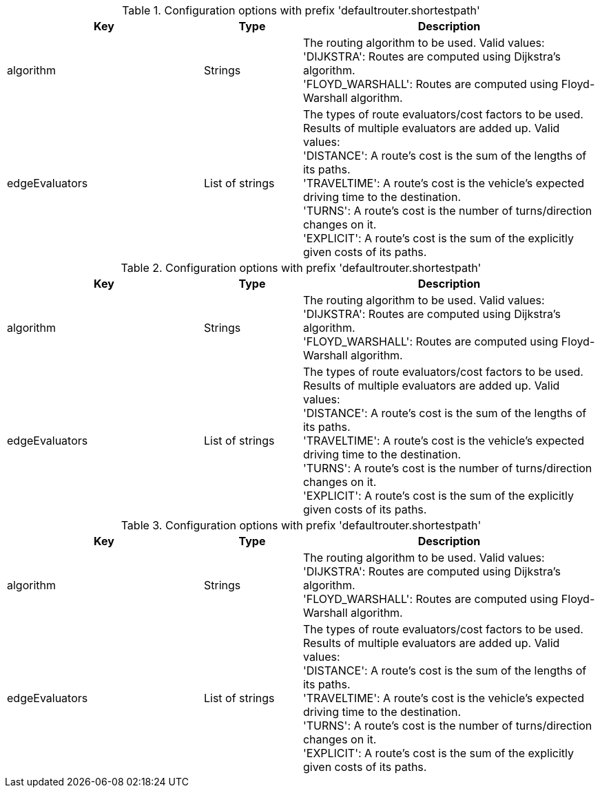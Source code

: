 .Configuration options with prefix 'defaultrouter.shortestpath'
[cols="2,1,3", options="header"]
|===
|Key
|Type
|Description

|algorithm
|Strings
|The routing algorithm to be used. Valid values: +
'DIJKSTRA': Routes are computed using Dijkstra's algorithm. +
'FLOYD_WARSHALL': Routes are computed using Floyd-Warshall algorithm.

|edgeEvaluators
|List of strings
|The types of route evaluators/cost factors to be used. +
Results of multiple evaluators are added up. Valid values: +
'DISTANCE': A route's cost is the sum of the lengths of its paths. +
'TRAVELTIME': A route's cost is the vehicle's expected driving time to the destination. +
'TURNS': A route's cost is the number of turns/direction changes on it. +
'EXPLICIT': A route's cost is the sum of the explicitly given costs of its paths.

|===

.Configuration options with prefix 'defaultrouter.shortestpath'
[cols="2,1,3", options="header"]
|===
|Key
|Type
|Description

|algorithm
|Strings
|The routing algorithm to be used. Valid values: +
'DIJKSTRA': Routes are computed using Dijkstra's algorithm. +
'FLOYD_WARSHALL': Routes are computed using Floyd-Warshall algorithm.

|edgeEvaluators
|List of strings
|The types of route evaluators/cost factors to be used. +
Results of multiple evaluators are added up. Valid values: +
'DISTANCE': A route's cost is the sum of the lengths of its paths. +
'TRAVELTIME': A route's cost is the vehicle's expected driving time to the destination. +
'TURNS': A route's cost is the number of turns/direction changes on it. +
'EXPLICIT': A route's cost is the sum of the explicitly given costs of its paths.

|===

.Configuration options with prefix 'defaultrouter.shortestpath'
[cols="2,1,3", options="header"]
|===
|Key
|Type
|Description

|algorithm
|Strings
|The routing algorithm to be used. Valid values: +
'DIJKSTRA': Routes are computed using Dijkstra's algorithm. +
'FLOYD_WARSHALL': Routes are computed using Floyd-Warshall algorithm.

|edgeEvaluators
|List of strings
|The types of route evaluators/cost factors to be used. +
Results of multiple evaluators are added up. Valid values: +
'DISTANCE': A route's cost is the sum of the lengths of its paths. +
'TRAVELTIME': A route's cost is the vehicle's expected driving time to the destination. +
'TURNS': A route's cost is the number of turns/direction changes on it. +
'EXPLICIT': A route's cost is the sum of the explicitly given costs of its paths.

|===

